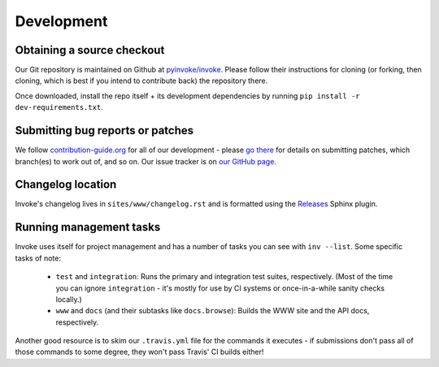 ===========
Development
===========

Obtaining a source checkout
===========================

Our Git repository is maintained on Github at `pyinvoke/invoke`_. Please
follow their instructions for cloning (or forking, then cloning, which is best
if you intend to contribute back) the repository there.

Once downloaded, install the repo itself + its development dependencies by
running ``pip install -r dev-requirements.txt``.


Submitting bug reports or patches
=================================

We follow `contribution-guide.org`_ for all of our development - please `go
there`_ for details on submitting patches, which branch(es) to work out of,
and so on. Our issue tracker is on `our GitHub page`_.

Changelog location
==================

Invoke's changelog lives in ``sites/www/changelog.rst`` and is formatted
using the `Releases <https://releases.readthedocs.io>`_ Sphinx plugin.

Running management tasks
========================

Invoke uses itself for project management and has a number of tasks you can
see with ``inv --list``. Some specific tasks of note:

    * ``test`` and ``integration``: Runs the primary and integration test
      suites, respectively. (Most of the time you can ignore ``integration`` -
      it's mostly for use by CI systems or once-in-a-while sanity checks
      locally.)
    * ``www`` and ``docs`` (and their subtasks like ``docs.browse``): Builds
      the WWW site and the API docs, respectively.

Another good resource is to skim our ``.travis.yml`` file for the commands it
executes - if submissions don't pass all of those commands to some degree, they
won't pass Travis' CI builds either!


.. _go there:
.. _contribution-guide.org: https://contribution-guide.org

.. _our GitHub page:
.. _pyinvoke/invoke: https://github.com/pyinvoke/invoke
